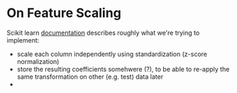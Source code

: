 * On Feature Scaling

Scikit learn [[https://scikit-learn.org/stable/modules/preprocessing.html#preprocessing-scaler][documentation]] describes roughly what we're trying to implement:
- scale each column independently using standardization (z-score normalization)
- store the resulting coefficients somehwere (?), to be able to re-apply the
  same transformation on other (e.g. test) data later
- 
